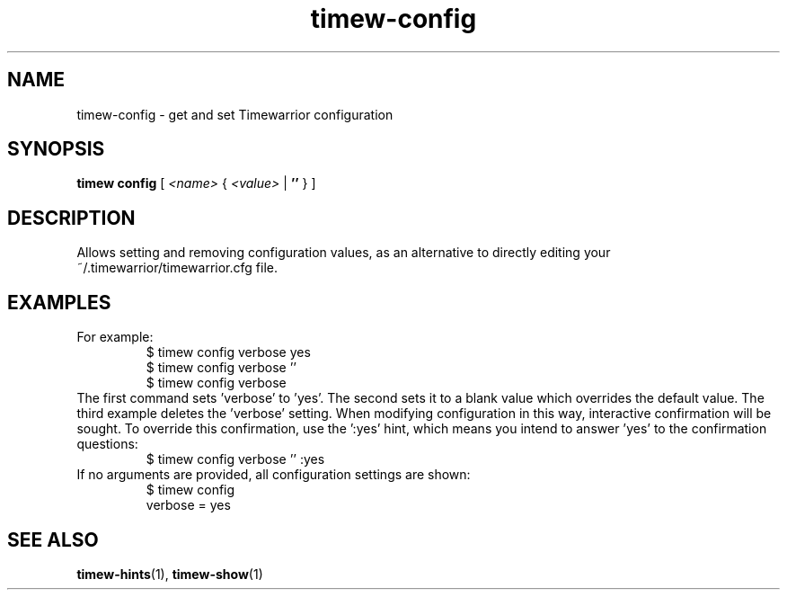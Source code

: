 .TH timew-config 1 "2019-11-20" "timew 1.2.0" "User Manuals"
.
.SH NAME
timew-config \- get and set Timewarrior configuration
.
.SH SYNOPSIS
.B timew config
[
.I <name>
{
.I <value>
|
.B ''
}
]
.
.SH DESCRIPTION
Allows setting and removing configuration values, as an alternative to directly editing your ~/.timewarrior/timewarrior.cfg file.
.
.SH EXAMPLES
For example:
.RS
$ timew config verbose yes
.br
$ timew config verbose ''
.br
$ timew config verbose
.RE
The first command sets 'verbose' to 'yes'.
The second sets it to a blank value which overrides the default value.
The third example deletes the 'verbose' setting.
.
When modifying configuration in this way, interactive confirmation will be sought.
To override this confirmation, use the ':yes' hint, which means you intend to answer 'yes' to the confirmation questions:
.RS
$ timew config verbose '' :yes
.RE
If no arguments are provided, all configuration settings are shown:
.RS
$ timew config
.br
verbose = yes
.br
...
.RE
.
.SH "SEE ALSO"
.BR timew-hints (1),
.BR timew-show (1)
